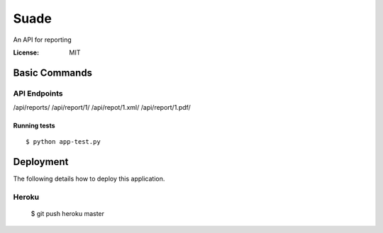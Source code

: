 Suade
========

An API for reporting


:License: MIT



Basic Commands
--------------

API Endpoints
^^^^^^^^^^^^^

/api/reports/ 
/api/report/1/
/api/repot/1.xml/
/api/report/1.pdf/

    

Running tests
~~~~~~~~~~~~~

::

  $ python app-test.py




Deployment
----------

The following details how to deploy this application.


Heroku
^^^^^^

 $ git push heroku master



